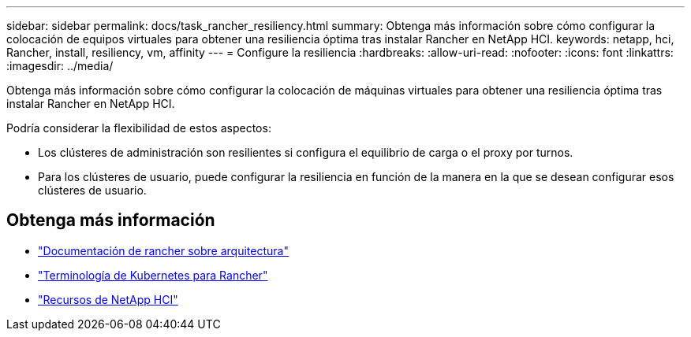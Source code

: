 ---
sidebar: sidebar 
permalink: docs/task_rancher_resiliency.html 
summary: Obtenga más información sobre cómo configurar la colocación de equipos virtuales para obtener una resiliencia óptima tras instalar Rancher en NetApp HCI. 
keywords: netapp, hci, Rancher, install, resiliency, vm, affinity 
---
= Configure la resiliencia
:hardbreaks:
:allow-uri-read: 
:nofooter: 
:icons: font
:linkattrs: 
:imagesdir: ../media/


[role="lead"]
Obtenga más información sobre cómo configurar la colocación de máquinas virtuales para obtener una resiliencia óptima tras instalar Rancher en NetApp HCI.

Podría considerar la flexibilidad de estos aspectos:

* Los clústeres de administración son resilientes si configura el equilibrio de carga o el proxy por turnos.
* Para los clústeres de usuario, puede configurar la resiliencia en función de la manera en la que se desean configurar esos clústeres de usuario.


[discrete]
== Obtenga más información

* https://rancher.com/docs/rancher/v2.x/en/overview/architecture/["Documentación de rancher sobre arquitectura"^]
* https://rancher.com/docs/rancher/v2.x/en/overview/concepts/["Terminología de Kubernetes para Rancher"^]
* https://www.netapp.com/us/documentation/hci.aspx["Recursos de NetApp HCI"^]

